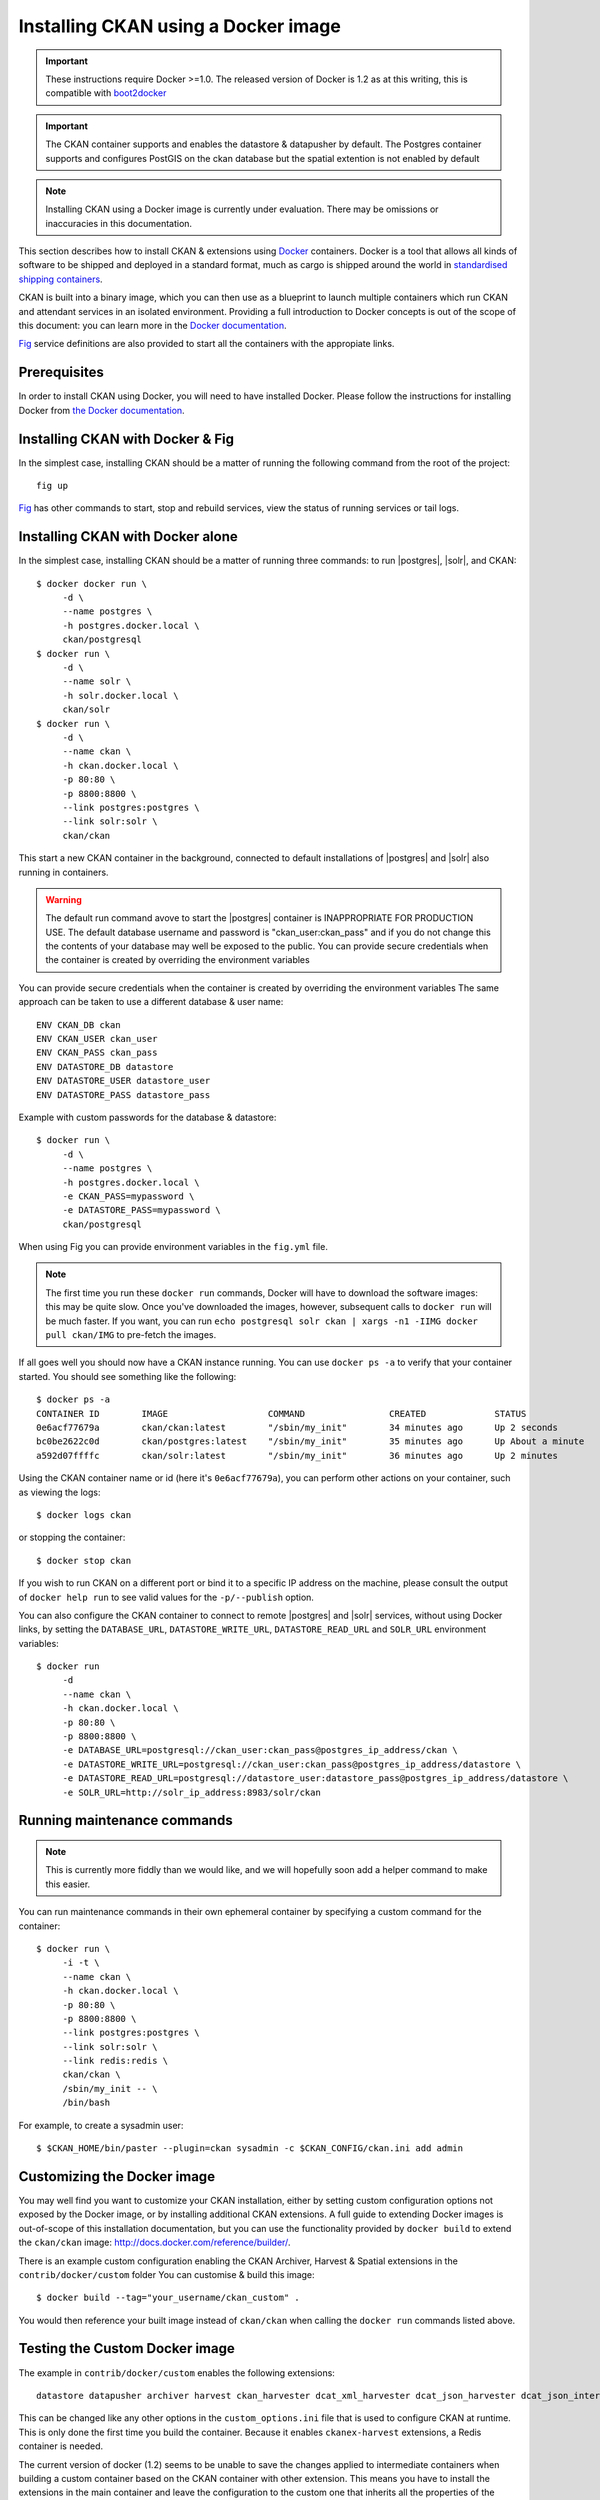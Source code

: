 ====================================
Installing CKAN using a Docker image
====================================

.. important::
   These instructions require Docker >=1.0.
   The released version of Docker is 1.2 as at this writing, this is compatible
   with `boot2docker`_

.. important::
   The CKAN container supports and enables the datastore & datapusher by default.
   The Postgres container supports and configures PostGIS on the ckan database
   but the spatial extention is not enabled by default

.. note::
   Installing CKAN using a Docker image is currently under evaluation. There may
   be omissions or inaccuracies in this documentation.

This section describes how to install CKAN & extensions using Docker_ containers.
Docker is a tool that allows all kinds of software to be shipped and deployed
in a standard format, much as cargo is shipped around the world in
`standardised shipping containers`_.

CKAN is built into a binary image, which you can then use as a blueprint to
launch multiple containers which run CKAN and attendant services in an isolated
environment. Providing a full introduction to Docker concepts is out of the
scope of this document: you can learn more in the `Docker documentation`_.

`Fig`_ service definitions are also provided to start all the containers with
the appropiate links.

.. _Docker: http://www.docker.com/
.. _Docker documentation: http://docs.docker.com/
.. _standardised shipping containers: https://en.wikipedia.org/wiki/Intermodal_container
.. _boot2docker: https://github.com/boot2docker/boot2docker
.. _Fig: http://www.fig.sh/


-------------
Prerequisites
-------------

In order to install CKAN using Docker, you will need to have installed Docker.
Please follow the instructions for installing Docker from `the Docker
documentation <https://docs.docker.com/installation/>`_.


---------------
Installing CKAN with Docker & Fig
---------------

In the simplest case, installing CKAN should be a matter of running
the following command from the root of the project::

    fig up

`Fig`_ has other commands to start, stop and rebuild services,
view the status of running services or tail logs.


---------------
Installing CKAN with Docker alone
---------------

In the simplest case, installing CKAN should be a matter of running three
commands: to run |postgres|, |solr|, and CKAN::

    $ docker docker run \
         -d \
         --name postgres \
         -h postgres.docker.local \
         ckan/postgresql
    $ docker run \
         -d \
         --name solr \
         -h solr.docker.local \
         ckan/solr
    $ docker run \
         -d \
         --name ckan \
         -h ckan.docker.local \
         -p 80:80 \
         -p 8800:8800 \
         --link postgres:postgres \
         --link solr:solr \
         ckan/ckan

This start a new CKAN container in the background, connected to default
installations of |postgres| and |solr| also running in containers.

.. warning::
   The default run command avove to start the |postgres| container is INAPPROPRIATE FOR PRODUCTION USE. The
   default database username and password is "ckan_user:ckan_pass" and if you do not
   change this the contents of your database may well be exposed to the public.
   You can provide secure credentials when the container is created by overriding the environment variables

You can provide secure credentials when the container is created by overriding the environment variables
The same approach can be taken to use a different database & user name::

     ENV CKAN_DB ckan
     ENV CKAN_USER ckan_user
     ENV CKAN_PASS ckan_pass
     ENV DATASTORE_DB datastore
     ENV DATASTORE_USER datastore_user
     ENV DATASTORE_PASS datastore_pass

Example with custom passwords for the database & datastore::

    $ docker run \
         -d \
         --name postgres \
         -h postgres.docker.local \
         -e CKAN_PASS=mypassword \
         -e DATASTORE_PASS=mypassword \
         ckan/postgresql

When using Fig you can provide environment variables in the ``fig.yml`` file.

.. note::
   The first time you run these ``docker run`` commands, Docker will have to
   download the software images: this may be quite slow. Once you've downloaded
   the images, however, subsequent calls to ``docker run`` will be much faster.
   If you want, you can run ``echo postgresql solr ckan | xargs -n1 -IIMG docker
   pull ckan/IMG`` to pre-fetch the images.

If all goes well you should now have a CKAN instance running. You can use
``docker ps -a`` to verify that your container started. You should see something
like the following::

    $ docker ps -a
    CONTAINER ID        IMAGE                   COMMAND                CREATED             STATUS              PORTS                                        NAMES
    0e6acf77679a        ckan/ckan:latest        "/sbin/my_init"        34 minutes ago      Up 2 seconds        0.0.0.0:80->80/tcp, 0.0.0.0:8800->8800/tcp   ckan
    bc0be2622c0d        ckan/postgres:latest    "/sbin/my_init"        35 minutes ago      Up About a minute   5432/tcp                                     ckan/postgres,postgres
    a592d07ffffc        ckan/solr:latest        "/sbin/my_init"        36 minutes ago      Up 2 minutes        8983/tcp                                     ckan/solr,solr

Using the CKAN container name or id (here it's ``0e6acf77679a``), you can perform other
actions on your container, such as viewing the logs::

    $ docker logs ckan

or stopping the container::

    $ docker stop ckan

If you wish to run CKAN on a different port or bind it to a specific IP address
on the machine, please consult the output of ``docker help run`` to see valid
values for the ``-p/--publish`` option.

You can also configure the CKAN container to connect to remote |postgres| and
|solr| services, without using Docker links, by setting the ``DATABASE_URL``,
``DATASTORE_WRITE_URL``, ``DATASTORE_READ_URL`` and
``SOLR_URL`` environment variables::

    $ docker run
         -d
         --name ckan \
         -h ckan.docker.local \
         -p 80:80 \
         -p 8800:8800 \
         -e DATABASE_URL=postgresql://ckan_user:ckan_pass@postgres_ip_address/ckan \
         -e DATASTORE_WRITE_URL=postgresql://ckan_user:ckan_pass@postgres_ip_address/datastore \
         -e DATASTORE_READ_URL=postgresql://datastore_user:datastore_pass@postgres_ip_address/datastore \
         -e SOLR_URL=http://solr_ip_address:8983/solr/ckan


----------------------------
Running maintenance commands
----------------------------

.. note::
   This is currently more fiddly than we would like, and we will hopefully soon
   add a helper command to make this easier.

You can run maintenance commands in their own ephemeral container by specifying
a custom command for the container::

    $ docker run \
         -i -t \
         --name ckan \
         -h ckan.docker.local \
         -p 80:80 \
         -p 8800:8800 \
         --link postgres:postgres \
         --link solr:solr \
         --link redis:redis \
         ckan/ckan \
         /sbin/my_init -- \
         /bin/bash

For example, to create a sysadmin user::

    $ $CKAN_HOME/bin/paster --plugin=ckan sysadmin -c $CKAN_CONFIG/ckan.ini add admin

----------------------------
Customizing the Docker image
----------------------------

You may well find you want to customize your CKAN installation, either by
setting custom configuration options not exposed by the Docker image, or by
installing additional CKAN extensions. A full guide to extending Docker images
is out-of-scope of this installation documentation, but you can use the
functionality provided by ``docker build`` to extend the ``ckan/ckan`` image:
http://docs.docker.com/reference/builder/.

There is an example custom configuration enabling the CKAN Archiver, Harvest & Spatial extensions
in the ``contrib/docker/custom`` folder
You can customise & build this image::

    $ docker build --tag="your_username/ckan_custom" .

You would then reference your built image instead of ``ckan/ckan`` when calling
the ``docker run`` commands listed above.

----------------------------
Testing the Custom Docker image
----------------------------
The example in ``contrib/docker/custom`` enables the following extensions::

    datastore datapusher archiver harvest ckan_harvester dcat_xml_harvester dcat_json_harvester dcat_json_interface spatial_harvest_metadata_api csw_harvester waf_harvester doc_harvester spatial_metadata spatial_query wms_preview geojson_preview cswserver viewhelpers dashboard_preview basicgrid linechart barchart piechart navigablemap choroplethmap resource_proxy stats search_history

This can be changed like any other options in the ``custom_options.ini`` file that is used to configure CKAN at runtime.
This is only done the first time you build the container.
Because it enables ``ckanex-harvest`` extensions, a Redis container is needed.

The current version of docker (1.2) seems to be unable to save the changes applied to intermediate containers when building a custom container  based on the CKAN container with other extension.
This means you have to install the extensions in the main container and leave the configuration to the custom one that inherits all the properties of the parent container.

Examples of install instructions are available (and commented out) in the custom container::

    # archiver
    RUN . $CKAN_HOME && \
        $CKAN_HOME/bin/pip install \
          -e git+http://github.com/ckan/ckanext-archiver.git#egg=ckanext-archiver && \
        $CKAN_HOME/bin/pip install \
          -r $CKAN_HOME/src/ckanext-archiver/pip-requirements.txt


Build it the hard way (using Docker only):

Modify the CKAN container (at the root) and build it::

    docker build --tag="clementmouchet/ckan" .

Then build the custom (``contrib/docker/custom``) container::

    docker build --tag="clementmouchet/ckan_custom" .

run the containers::

    $ docker run -d --name postgres -h postgres.docker.local ckan/postgres
    $ docker run -d --name solr -h solr.docker.local ckan/solr
    $ docker run -d --name redis -h redis.docker.local redis

Run your custom build::

    $ docker run \
         -d \
         --name ckan \
         -h ckan.docker.local \
         -p 80:80 \
         -p 8800:8800 \
         --link postgres:postgres \
         --link solr:solr \
         --link redis:redis \
         clementmouchet/ckan_custom

Or the easy way using fig.

Modify the CKAN container (at the root) and build it::

    fig build

Then build & run your custom (``contrib/docker/custom``) container::

    fig up
